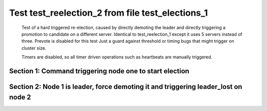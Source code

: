 .. _test_reelection_2:

=================================================
Test test_reelection_2 from file test_elections_1
=================================================


    Test of a hard triggered re-election, caused by directly
    demoting the leader and directly triggering a promotion to candidate
    on a different server. Identical to test_reelection_1 except it 
    uses 5 servers instead of three. Prevote is disabled for this test
    Just a guard against threshold or timing bugs that might trigger 
    on cluster size.

    Timers are disabled, so all timer driven operations such as heartbeats are manually triggered.
    

Section 1: Command triggering node one to start election
========================================================




.. collapse:: section 1 trace table (click to toggle view)

   - See :ref:`Trace Table Legend` for help interpreting table contents

   +------+-----------------------------+-----------+------+-----------------------------+-----------+------+-----------------------------+-----------+------+-----------------------------+-----------+------+-----------------------------+-----------+
   | N-1  | N-1                         | N-1       | N-2  | N-2                         | N-2       | N-3  | N-3                         | N-3       | N-4  | N-4                         | N-4       | N-5  | N-5                         | N-5       |
   +------+-----------------------------+-----------+------+-----------------------------+-----------+------+-----------------------------+-----------+------+-----------------------------+-----------+------+-----------------------------+-----------+
   | Role | Op                          | Delta     | Role | Op                          | Delta     | Role | Op                          | Delta     | Role | Op                          | Delta     | Role | Op                          | Delta     |
   +======+=============================+===========+======+=============================+===========+======+=============================+===========+======+=============================+===========+======+=============================+===========+
   | CNDI | NEW ROLE                    |           | FLWR |                             |           | FLWR |                             |           | FLWR |                             |           | FLWR |                             |           |
   +------+-----------------------------+-----------+------+-----------------------------+-----------+------+-----------------------------+-----------+------+-----------------------------+-----------+------+-----------------------------+-----------+
   | CNDI | poll+N-2 t-1 li-0 lt-1      |           | FLWR |                             |           | FLWR |                             |           | FLWR |                             |           | FLWR |                             |           |
   +------+-----------------------------+-----------+------+-----------------------------+-----------+------+-----------------------------+-----------+------+-----------------------------+-----------+------+-----------------------------+-----------+
   | CNDI |                             |           | FLWR | N-1+poll t-1 li-0 lt-1      | t-1       | FLWR |                             |           | FLWR |                             |           | FLWR |                             |           |
   +------+-----------------------------+-----------+------+-----------------------------+-----------+------+-----------------------------+-----------+------+-----------------------------+-----------+------+-----------------------------+-----------+
   | CNDI |                             |           | FLWR | vote+N-1 yes-True           |           | FLWR |                             |           | FLWR |                             |           | FLWR |                             |           |
   +------+-----------------------------+-----------+------+-----------------------------+-----------+------+-----------------------------+-----------+------+-----------------------------+-----------+------+-----------------------------+-----------+
   | CNDI | N-2+vote yes-True           |           | FLWR |                             |           | FLWR |                             |           | FLWR |                             |           | FLWR |                             |           |
   +------+-----------------------------+-----------+------+-----------------------------+-----------+------+-----------------------------+-----------+------+-----------------------------+-----------+------+-----------------------------+-----------+
   | CNDI | poll+N-3 t-1 li-0 lt-1      |           | FLWR |                             |           | FLWR |                             |           | FLWR |                             |           | FLWR |                             |           |
   +------+-----------------------------+-----------+------+-----------------------------+-----------+------+-----------------------------+-----------+------+-----------------------------+-----------+------+-----------------------------+-----------+
   | CNDI |                             |           | FLWR |                             |           | FLWR | N-1+poll t-1 li-0 lt-1      | t-1       | FLWR |                             |           | FLWR |                             |           |
   +------+-----------------------------+-----------+------+-----------------------------+-----------+------+-----------------------------+-----------+------+-----------------------------+-----------+------+-----------------------------+-----------+
   | CNDI |                             |           | FLWR |                             |           | FLWR | vote+N-1 yes-True           |           | FLWR |                             |           | FLWR |                             |           |
   +------+-----------------------------+-----------+------+-----------------------------+-----------+------+-----------------------------+-----------+------+-----------------------------+-----------+------+-----------------------------+-----------+
   | LEAD | N-3+vote yes-True           | lt-1 li-1 | FLWR |                             |           | FLWR |                             |           | FLWR |                             |           | FLWR |                             |           |
   +------+-----------------------------+-----------+------+-----------------------------+-----------+------+-----------------------------+-----------+------+-----------------------------+-----------+------+-----------------------------+-----------+
   | LEAD | NEW ROLE                    |           | FLWR |                             |           | FLWR |                             |           | FLWR |                             |           | FLWR |                             |           |
   +------+-----------------------------+-----------+------+-----------------------------+-----------+------+-----------------------------+-----------+------+-----------------------------+-----------+------+-----------------------------+-----------+
   | LEAD | poll+N-4 t-1 li-0 lt-1      |           | FLWR |                             |           | FLWR |                             |           | FLWR |                             |           | FLWR |                             |           |
   +------+-----------------------------+-----------+------+-----------------------------+-----------+------+-----------------------------+-----------+------+-----------------------------+-----------+------+-----------------------------+-----------+
   | LEAD |                             |           | FLWR |                             |           | FLWR |                             |           | FLWR | N-1+poll t-1 li-0 lt-1      | t-1       | FLWR |                             |           |
   +------+-----------------------------+-----------+------+-----------------------------+-----------+------+-----------------------------+-----------+------+-----------------------------+-----------+------+-----------------------------+-----------+
   | LEAD |                             |           | FLWR |                             |           | FLWR |                             |           | FLWR | vote+N-1 yes-True           |           | FLWR |                             |           |
   +------+-----------------------------+-----------+------+-----------------------------+-----------+------+-----------------------------+-----------+------+-----------------------------+-----------+------+-----------------------------+-----------+
   | LEAD | N-4+vote yes-True           |           | FLWR |                             |           | FLWR |                             |           | FLWR |                             |           | FLWR |                             |           |
   +------+-----------------------------+-----------+------+-----------------------------+-----------+------+-----------------------------+-----------+------+-----------------------------+-----------+------+-----------------------------+-----------+
   | LEAD | poll+N-5 t-1 li-0 lt-1      |           | FLWR |                             |           | FLWR |                             |           | FLWR |                             |           | FLWR |                             |           |
   +------+-----------------------------+-----------+------+-----------------------------+-----------+------+-----------------------------+-----------+------+-----------------------------+-----------+------+-----------------------------+-----------+
   | LEAD |                             |           | FLWR |                             |           | FLWR |                             |           | FLWR |                             |           | FLWR | N-1+poll t-1 li-0 lt-1      | t-1       |
   +------+-----------------------------+-----------+------+-----------------------------+-----------+------+-----------------------------+-----------+------+-----------------------------+-----------+------+-----------------------------+-----------+
   | LEAD |                             |           | FLWR |                             |           | FLWR |                             |           | FLWR |                             |           | FLWR | vote+N-1 yes-True           |           |
   +------+-----------------------------+-----------+------+-----------------------------+-----------+------+-----------------------------+-----------+------+-----------------------------+-----------+------+-----------------------------+-----------+
   | LEAD | N-5+vote yes-True           |           | FLWR |                             |           | FLWR |                             |           | FLWR |                             |           | FLWR |                             |           |
   +------+-----------------------------+-----------+------+-----------------------------+-----------+------+-----------------------------+-----------+------+-----------------------------+-----------+------+-----------------------------+-----------+
   | LEAD | ae+N-2 t-1 i-0 lt-0 e-1 c-0 |           | FLWR |                             |           | FLWR |                             |           | FLWR |                             |           | FLWR |                             |           |
   +------+-----------------------------+-----------+------+-----------------------------+-----------+------+-----------------------------+-----------+------+-----------------------------+-----------+------+-----------------------------+-----------+
   | LEAD |                             |           | FLWR | N-1+ae t-1 i-0 lt-0 e-1 c-0 | lt-1 li-1 | FLWR |                             |           | FLWR |                             |           | FLWR |                             |           |
   +------+-----------------------------+-----------+------+-----------------------------+-----------+------+-----------------------------+-----------+------+-----------------------------+-----------+------+-----------------------------+-----------+
   | LEAD |                             |           | FLWR | N-2+ae_reply ok-True mi-1   |           | FLWR |                             |           | FLWR |                             |           | FLWR |                             |           |
   +------+-----------------------------+-----------+------+-----------------------------+-----------+------+-----------------------------+-----------+------+-----------------------------+-----------+------+-----------------------------+-----------+
   | LEAD | N-2+ae_reply ok-True mi-1   |           | FLWR |                             |           | FLWR |                             |           | FLWR |                             |           | FLWR |                             |           |
   +------+-----------------------------+-----------+------+-----------------------------+-----------+------+-----------------------------+-----------+------+-----------------------------+-----------+------+-----------------------------+-----------+
   | LEAD | ae+N-3 t-1 i-0 lt-0 e-1 c-0 |           | FLWR |                             |           | FLWR |                             |           | FLWR |                             |           | FLWR |                             |           |
   +------+-----------------------------+-----------+------+-----------------------------+-----------+------+-----------------------------+-----------+------+-----------------------------+-----------+------+-----------------------------+-----------+
   | LEAD |                             |           | FLWR |                             |           | FLWR | N-1+ae t-1 i-0 lt-0 e-1 c-0 | lt-1 li-1 | FLWR |                             |           | FLWR |                             |           |
   +------+-----------------------------+-----------+------+-----------------------------+-----------+------+-----------------------------+-----------+------+-----------------------------+-----------+------+-----------------------------+-----------+
   | LEAD |                             |           | FLWR |                             |           | FLWR | N-3+ae_reply ok-True mi-1   |           | FLWR |                             |           | FLWR |                             |           |
   +------+-----------------------------+-----------+------+-----------------------------+-----------+------+-----------------------------+-----------+------+-----------------------------+-----------+------+-----------------------------+-----------+
   | LEAD | N-3+ae_reply ok-True mi-1   | ci-1      | FLWR |                             |           | FLWR |                             |           | FLWR |                             |           | FLWR |                             |           |
   +------+-----------------------------+-----------+------+-----------------------------+-----------+------+-----------------------------+-----------+------+-----------------------------+-----------+------+-----------------------------+-----------+
   | LEAD | ae+N-4 t-1 i-0 lt-0 e-1 c-0 |           | FLWR |                             |           | FLWR |                             |           | FLWR |                             |           | FLWR |                             |           |
   +------+-----------------------------+-----------+------+-----------------------------+-----------+------+-----------------------------+-----------+------+-----------------------------+-----------+------+-----------------------------+-----------+
   | LEAD |                             |           | FLWR |                             |           | FLWR |                             |           | FLWR | N-1+ae t-1 i-0 lt-0 e-1 c-0 | lt-1 li-1 | FLWR |                             |           |
   +------+-----------------------------+-----------+------+-----------------------------+-----------+------+-----------------------------+-----------+------+-----------------------------+-----------+------+-----------------------------+-----------+
   | LEAD |                             |           | FLWR |                             |           | FLWR |                             |           | FLWR | N-4+ae_reply ok-True mi-1   |           | FLWR |                             |           |
   +------+-----------------------------+-----------+------+-----------------------------+-----------+------+-----------------------------+-----------+------+-----------------------------+-----------+------+-----------------------------+-----------+
   | LEAD | N-4+ae_reply ok-True mi-1   |           | FLWR |                             |           | FLWR |                             |           | FLWR |                             |           | FLWR |                             |           |
   +------+-----------------------------+-----------+------+-----------------------------+-----------+------+-----------------------------+-----------+------+-----------------------------+-----------+------+-----------------------------+-----------+
   | LEAD | ae+N-5 t-1 i-0 lt-0 e-1 c-0 |           | FLWR |                             |           | FLWR |                             |           | FLWR |                             |           | FLWR |                             |           |
   +------+-----------------------------+-----------+------+-----------------------------+-----------+------+-----------------------------+-----------+------+-----------------------------+-----------+------+-----------------------------+-----------+
   | LEAD |                             |           | FLWR |                             |           | FLWR |                             |           | FLWR |                             |           | FLWR | N-1+ae t-1 i-0 lt-0 e-1 c-0 | lt-1 li-1 |
   +------+-----------------------------+-----------+------+-----------------------------+-----------+------+-----------------------------+-----------+------+-----------------------------+-----------+------+-----------------------------+-----------+
   | LEAD |                             |           | FLWR |                             |           | FLWR |                             |           | FLWR |                             |           | FLWR | N-5+ae_reply ok-True mi-1   |           |
   +------+-----------------------------+-----------+------+-----------------------------+-----------+------+-----------------------------+-----------+------+-----------------------------+-----------+------+-----------------------------+-----------+
   | LEAD | N-5+ae_reply ok-True mi-1   |           | FLWR |                             |           | FLWR |                             |           | FLWR |                             |           | FLWR |                             |           |
   +------+-----------------------------+-----------+------+-----------------------------+-----------+------+-----------------------------+-----------+------+-----------------------------+-----------+------+-----------------------------+-----------+



.. collapse:: trace sequence diagram (click to toggle view)

   .. plantuml:: /developer/tests/diagrams/test_elections_1/test_reelection_2_1.puml
          :scale: 100%


Section 2: Node 1 is leader, force demoting it and triggering leader_lost on node 2
===================================================================================




.. collapse:: section 2 trace table (click to toggle view)

   - See :ref:`Trace Table Legend` for help interpreting table contents

   +------+-----------------------------+-----------+------+-----------------------------+-----------+------+-----------------------------+-----------+------+-----------------------------+-----------+------+-----------------------------+-----------+
   | N-1  | N-1                         | N-1       | N-2  | N-2                         | N-2       | N-3  | N-3                         | N-3       | N-4  | N-4                         | N-4       | N-5  | N-5                         | N-5       |
   +------+-----------------------------+-----------+------+-----------------------------+-----------+------+-----------------------------+-----------+------+-----------------------------+-----------+------+-----------------------------+-----------+
   | Role | Op                          | Delta     | Role | Op                          | Delta     | Role | Op                          | Delta     | Role | Op                          | Delta     | Role | Op                          | Delta     |
   +======+=============================+===========+======+=============================+===========+======+=============================+===========+======+=============================+===========+======+=============================+===========+
   | FLWR | NEW ROLE                    |           | FLWR |                             |           | FLWR |                             |           | FLWR |                             |           | FLWR |                             |           |
   +------+-----------------------------+-----------+------+-----------------------------+-----------+------+-----------------------------+-----------+------+-----------------------------+-----------+------+-----------------------------+-----------+
   | FLWR |                             |           | CNDI | NEW ROLE                    | t-2       | FLWR |                             |           | FLWR |                             |           | FLWR |                             |           |
   +------+-----------------------------+-----------+------+-----------------------------+-----------+------+-----------------------------+-----------+------+-----------------------------+-----------+------+-----------------------------+-----------+
   | FLWR |                             |           | CNDI | poll+N-1 t-2 li-1 lt-2      |           | FLWR |                             |           | FLWR |                             |           | FLWR |                             |           |
   +------+-----------------------------+-----------+------+-----------------------------+-----------+------+-----------------------------+-----------+------+-----------------------------+-----------+------+-----------------------------+-----------+
   | FLWR | N-2+poll t-2 li-1 lt-2      | t-2       | CNDI |                             |           | FLWR |                             |           | FLWR |                             |           | FLWR |                             |           |
   +------+-----------------------------+-----------+------+-----------------------------+-----------+------+-----------------------------+-----------+------+-----------------------------+-----------+------+-----------------------------+-----------+
   | FLWR | vote+N-2 yes-True           |           | CNDI |                             |           | FLWR |                             |           | FLWR |                             |           | FLWR |                             |           |
   +------+-----------------------------+-----------+------+-----------------------------+-----------+------+-----------------------------+-----------+------+-----------------------------+-----------+------+-----------------------------+-----------+
   | FLWR |                             |           | CNDI | N-1+vote yes-True           |           | FLWR |                             |           | FLWR |                             |           | FLWR |                             |           |
   +------+-----------------------------+-----------+------+-----------------------------+-----------+------+-----------------------------+-----------+------+-----------------------------+-----------+------+-----------------------------+-----------+
   | FLWR |                             |           | CNDI | poll+N-3 t-2 li-1 lt-2      |           | FLWR |                             |           | FLWR |                             |           | FLWR |                             |           |
   +------+-----------------------------+-----------+------+-----------------------------+-----------+------+-----------------------------+-----------+------+-----------------------------+-----------+------+-----------------------------+-----------+
   | FLWR |                             |           | CNDI |                             |           | FLWR | N-2+poll t-2 li-1 lt-2      | t-2       | FLWR |                             |           | FLWR |                             |           |
   +------+-----------------------------+-----------+------+-----------------------------+-----------+------+-----------------------------+-----------+------+-----------------------------+-----------+------+-----------------------------+-----------+
   | FLWR |                             |           | CNDI |                             |           | FLWR | vote+N-2 yes-True           |           | FLWR |                             |           | FLWR |                             |           |
   +------+-----------------------------+-----------+------+-----------------------------+-----------+------+-----------------------------+-----------+------+-----------------------------+-----------+------+-----------------------------+-----------+
   | FLWR |                             |           | LEAD | N-3+vote yes-True           | lt-2 li-2 | FLWR |                             |           | FLWR |                             |           | FLWR |                             |           |
   +------+-----------------------------+-----------+------+-----------------------------+-----------+------+-----------------------------+-----------+------+-----------------------------+-----------+------+-----------------------------+-----------+
   | FLWR |                             |           | LEAD | NEW ROLE                    |           | FLWR |                             |           | FLWR |                             |           | FLWR |                             |           |
   +------+-----------------------------+-----------+------+-----------------------------+-----------+------+-----------------------------+-----------+------+-----------------------------+-----------+------+-----------------------------+-----------+
   | FLWR |                             |           | LEAD | poll+N-4 t-2 li-1 lt-2      |           | FLWR |                             |           | FLWR |                             |           | FLWR |                             |           |
   +------+-----------------------------+-----------+------+-----------------------------+-----------+------+-----------------------------+-----------+------+-----------------------------+-----------+------+-----------------------------+-----------+
   | FLWR |                             |           | LEAD |                             |           | FLWR |                             |           | FLWR | N-2+poll t-2 li-1 lt-2      | t-2       | FLWR |                             |           |
   +------+-----------------------------+-----------+------+-----------------------------+-----------+------+-----------------------------+-----------+------+-----------------------------+-----------+------+-----------------------------+-----------+
   | FLWR |                             |           | LEAD |                             |           | FLWR |                             |           | FLWR | vote+N-2 yes-True           |           | FLWR |                             |           |
   +------+-----------------------------+-----------+------+-----------------------------+-----------+------+-----------------------------+-----------+------+-----------------------------+-----------+------+-----------------------------+-----------+
   | FLWR |                             |           | LEAD | N-4+vote yes-True           |           | FLWR |                             |           | FLWR |                             |           | FLWR |                             |           |
   +------+-----------------------------+-----------+------+-----------------------------+-----------+------+-----------------------------+-----------+------+-----------------------------+-----------+------+-----------------------------+-----------+
   | FLWR |                             |           | LEAD | poll+N-5 t-2 li-1 lt-2      |           | FLWR |                             |           | FLWR |                             |           | FLWR |                             |           |
   +------+-----------------------------+-----------+------+-----------------------------+-----------+------+-----------------------------+-----------+------+-----------------------------+-----------+------+-----------------------------+-----------+
   | FLWR |                             |           | LEAD |                             |           | FLWR |                             |           | FLWR |                             |           | FLWR | N-2+poll t-2 li-1 lt-2      | t-2       |
   +------+-----------------------------+-----------+------+-----------------------------+-----------+------+-----------------------------+-----------+------+-----------------------------+-----------+------+-----------------------------+-----------+
   | FLWR |                             |           | LEAD |                             |           | FLWR |                             |           | FLWR |                             |           | FLWR | vote+N-2 yes-True           |           |
   +------+-----------------------------+-----------+------+-----------------------------+-----------+------+-----------------------------+-----------+------+-----------------------------+-----------+------+-----------------------------+-----------+
   | FLWR |                             |           | LEAD | N-5+vote yes-True           |           | FLWR |                             |           | FLWR |                             |           | FLWR |                             |           |
   +------+-----------------------------+-----------+------+-----------------------------+-----------+------+-----------------------------+-----------+------+-----------------------------+-----------+------+-----------------------------+-----------+
   | FLWR |                             |           | LEAD | ae+N-1 t-2 i-1 lt-1 e-1 c-0 |           | FLWR |                             |           | FLWR |                             |           | FLWR |                             |           |
   +------+-----------------------------+-----------+------+-----------------------------+-----------+------+-----------------------------+-----------+------+-----------------------------+-----------+------+-----------------------------+-----------+
   | FLWR | N-2+ae t-2 i-1 lt-1 e-1 c-0 | lt-2 li-2 | LEAD |                             |           | FLWR |                             |           | FLWR |                             |           | FLWR |                             |           |
   +------+-----------------------------+-----------+------+-----------------------------+-----------+------+-----------------------------+-----------+------+-----------------------------+-----------+------+-----------------------------+-----------+
   | FLWR | N-1+ae_reply ok-True mi-2   |           | LEAD |                             |           | FLWR |                             |           | FLWR |                             |           | FLWR |                             |           |
   +------+-----------------------------+-----------+------+-----------------------------+-----------+------+-----------------------------+-----------+------+-----------------------------+-----------+------+-----------------------------+-----------+
   | FLWR |                             |           | LEAD | N-1+ae_reply ok-True mi-2   |           | FLWR |                             |           | FLWR |                             |           | FLWR |                             |           |
   +------+-----------------------------+-----------+------+-----------------------------+-----------+------+-----------------------------+-----------+------+-----------------------------+-----------+------+-----------------------------+-----------+
   | FLWR |                             |           | LEAD | ae+N-3 t-2 i-1 lt-1 e-1 c-0 |           | FLWR |                             |           | FLWR |                             |           | FLWR |                             |           |
   +------+-----------------------------+-----------+------+-----------------------------+-----------+------+-----------------------------+-----------+------+-----------------------------+-----------+------+-----------------------------+-----------+
   | FLWR |                             |           | LEAD |                             |           | FLWR | N-2+ae t-2 i-1 lt-1 e-1 c-0 | lt-2 li-2 | FLWR |                             |           | FLWR |                             |           |
   +------+-----------------------------+-----------+------+-----------------------------+-----------+------+-----------------------------+-----------+------+-----------------------------+-----------+------+-----------------------------+-----------+
   | FLWR |                             |           | LEAD |                             |           | FLWR | N-3+ae_reply ok-True mi-2   |           | FLWR |                             |           | FLWR |                             |           |
   +------+-----------------------------+-----------+------+-----------------------------+-----------+------+-----------------------------+-----------+------+-----------------------------+-----------+------+-----------------------------+-----------+
   | FLWR |                             |           | LEAD | N-3+ae_reply ok-True mi-2   | ci-2      | FLWR |                             |           | FLWR |                             |           | FLWR |                             |           |
   +------+-----------------------------+-----------+------+-----------------------------+-----------+------+-----------------------------+-----------+------+-----------------------------+-----------+------+-----------------------------+-----------+
   | FLWR |                             |           | LEAD | ae+N-4 t-2 i-1 lt-1 e-1 c-0 |           | FLWR |                             |           | FLWR |                             |           | FLWR |                             |           |
   +------+-----------------------------+-----------+------+-----------------------------+-----------+------+-----------------------------+-----------+------+-----------------------------+-----------+------+-----------------------------+-----------+
   | FLWR |                             |           | LEAD |                             |           | FLWR |                             |           | FLWR | N-2+ae t-2 i-1 lt-1 e-1 c-0 | lt-2 li-2 | FLWR |                             |           |
   +------+-----------------------------+-----------+------+-----------------------------+-----------+------+-----------------------------+-----------+------+-----------------------------+-----------+------+-----------------------------+-----------+
   | FLWR |                             |           | LEAD |                             |           | FLWR |                             |           | FLWR | N-4+ae_reply ok-True mi-2   |           | FLWR |                             |           |
   +------+-----------------------------+-----------+------+-----------------------------+-----------+------+-----------------------------+-----------+------+-----------------------------+-----------+------+-----------------------------+-----------+
   | FLWR |                             |           | LEAD | N-4+ae_reply ok-True mi-2   |           | FLWR |                             |           | FLWR |                             |           | FLWR |                             |           |
   +------+-----------------------------+-----------+------+-----------------------------+-----------+------+-----------------------------+-----------+------+-----------------------------+-----------+------+-----------------------------+-----------+
   | FLWR |                             |           | LEAD | ae+N-5 t-2 i-1 lt-1 e-1 c-0 |           | FLWR |                             |           | FLWR |                             |           | FLWR |                             |           |
   +------+-----------------------------+-----------+------+-----------------------------+-----------+------+-----------------------------+-----------+------+-----------------------------+-----------+------+-----------------------------+-----------+
   | FLWR |                             |           | LEAD |                             |           | FLWR |                             |           | FLWR |                             |           | FLWR | N-2+ae t-2 i-1 lt-1 e-1 c-0 | lt-2 li-2 |
   +------+-----------------------------+-----------+------+-----------------------------+-----------+------+-----------------------------+-----------+------+-----------------------------+-----------+------+-----------------------------+-----------+
   | FLWR |                             |           | LEAD |                             |           | FLWR |                             |           | FLWR |                             |           | FLWR | N-5+ae_reply ok-True mi-2   |           |
   +------+-----------------------------+-----------+------+-----------------------------+-----------+------+-----------------------------+-----------+------+-----------------------------+-----------+------+-----------------------------+-----------+
   | FLWR |                             |           | LEAD | N-5+ae_reply ok-True mi-2   |           | FLWR |                             |           | FLWR |                             |           | FLWR |                             |           |
   +------+-----------------------------+-----------+------+-----------------------------+-----------+------+-----------------------------+-----------+------+-----------------------------+-----------+------+-----------------------------+-----------+



.. collapse:: trace sequence diagram (click to toggle view)

   .. plantuml:: /developer/tests/diagrams/test_elections_1/test_reelection_2_2.puml
          :scale: 100%


